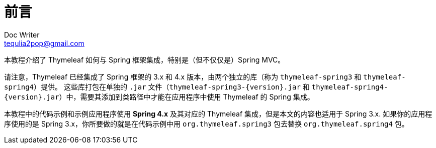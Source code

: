 [[preface]]
= 前言
Doc Writer <tequlia2pop@gmail.com>
:toc: left
:homepage: http://www.thymeleaf.org/doc/tutorials/3.0/thymeleafspring.html#preface

本教程介绍了 Thymeleaf 如何与 Spring 框架集成，特别是（但不仅仅是）Spring MVC。

请注意，Thymeleaf 已经集成了 Spring 框架的 3.x 和 4.x 版本，由两个独立的库（称为 `thymeleaf-spring3` 和 `thymeleaf-spring4`）提供。 这些库打包在单独的 `.jar` 文件（`thymeleaf-spring3-{version}.jar` 和 `thymeleaf-spring4-{version}.jar`）中，需要其添加到类路径中才能在应用程序中使用 Thymeleaf 的 Spring 集成。

本教程中的代码示例和示例应用程序使用 **Spring 4.x** 及其对应的 Thymeleaf 集成，但是本文的内容也适用于 Spring 3.x. 如果你的应用程序使用的是 Spring 3.x，你所要做的就是在代码示例中用 `org.thymeleaf.spring3` 包去替换 `org.thymeleaf.spring4` 包。